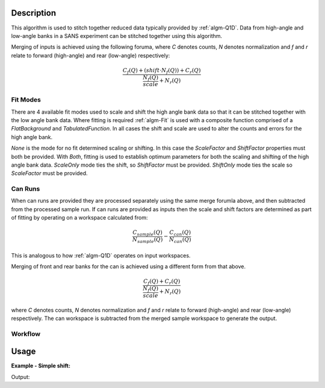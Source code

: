 .. algorithm::

.. summary::

.. alias::

.. properties::

Description
-----------

This algorithm is used to stitch together reduced data typically provided by :ref:`algm-Q1D`. Data from high-angle and low-angle banks in a SANS experiment can be stitched together using this algorithm. 

Merging of inputs is achieved using the following foruma, where *C* denotes counts, *N* denotes normalization and *f* and *r* relate to forward (high-angle) and rear (low-angle) respectively:

.. math:: 

   \frac{C_f(Q)+(shift\cdot N_f(Q))+C_r(Q)}{\frac{N_f(Q)}{scale} + N_r(Q)}

Fit Modes
##############

There are 4 available fit modes used to scale and shift the high angle bank data so that it can be stitched together with the low angle bank data. Where fitting is required :ref:`algm-Fit` is used with a composite function comprised of a *FlatBackground* and *TabulatedFunction*. In all cases the shift and scale are used to alter the counts and errors for the high angle bank. 

*None* is the mode for no fit determined scaling or shifting. In this case the *ScaleFactor* and *ShiftFactor* properties must both be provided. With *Both*, fitting is used to establish optimum parameters for both the scaling and shifting of the high angle bank data. *ScaleOnly* mode ties the shift, so *ShiftFactor* must be provided. *ShiftOnly* mode ties the scale so *ScaleFactor* must be provided.

Can Runs
############

When can runs are provided they are processed separately using the same merge forumla above, and then subtracted from the processed sample run. If can runs are provided as inputs then the scale and shift factors are determined as part of fitting by operating on a workspace calculated from: 

.. math:: 
   \frac{C_{sample}(Q)}{N_{sample}(Q)} - \frac{C_{can}(Q)}{N_{can}(Q)}


This is analogous to how :ref:`algm-Q1D` operates on input workspaces.

Merging of front and rear banks for the can is achieved using a different form from that above. 

.. math:: 

   \frac{C_f(Q)+C_r(Q)}{\frac{N_f(Q)}{scale} + N_r(Q)}

where *C* denotes counts, *N* denotes normalization and *f* and *r* relate to forward (high-angle) and rear (low-angle) respectively. The can workspace is subtracted from the merged sample workspace to generate the output.

Workflow
########

.. diagram:: SANSStitch-v1_wkflw.dot

Usage
-----


**Example - Simple shift:**

.. testcode:: ExSimpleShift

   hab_counts = CreateWorkspace(DataX=range(4,10), DataY=[1]*5, UnitX='MomentumTransfer')
   hab_norm = CreateWorkspace(DataX=range(4,10), DataY=[1]*5, UnitX='MomentumTransfer')
   lab_counts = CreateWorkspace(DataX=range(0,6), DataY=[6]*5, UnitX='MomentumTransfer')
   lab_norm = CreateWorkspace(DataX=range(0,6), DataY=[1]*5, UnitX='MomentumTransfer')
   
   uniform_binning = [0, 1, 10]
   hab_counts = Rebin(hab_counts, Params=uniform_binning)
   hab_norm = Rebin(hab_norm, Params=uniform_binning)
   lab_counts = Rebin(lab_counts, Params=uniform_binning)
   lab_norm = Rebin(lab_norm, Params=uniform_binning)

   stitched, scale, shift = SANSStitch(HABCountsSample=hab_counts, 
       HABNormSample=hab_norm, 
       LABCountsSample=lab_counts, 
       LABNormSample=lab_norm, 
       Mode='ShiftOnly', ScaleFactor=1.0 )

   print("{:.1f}".format(scale))
   print("{:.1f}".format(shift))

Output:
   
.. testoutput:: ExSimpleShift

   1.0
   6.0
   
.. categories::

.. sourcelink::
